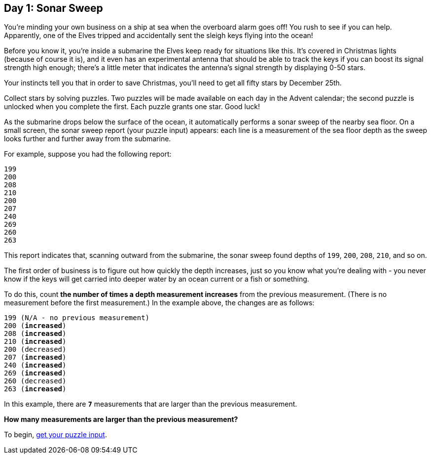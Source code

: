 == Day 1: Sonar Sweep
:uri-aoc-puzzle-input: https://adventofcode.com/2021/day/1/input

You're minding your own business on a ship at sea when the overboard alarm goes off!
You rush to see if you can help.
Apparently, one of the Elves tripped and accidentally sent the sleigh keys flying into the ocean!

Before you know it, you're inside a submarine the Elves keep ready for situations like this.
It's covered in Christmas lights (because of course it is),
and it even has an experimental antenna that should be able to track the keys
if you can boost its signal strength high enough;
there's a little meter that indicates the antenna's signal strength by displaying 0-50 [yellow]#stars#.

Your instincts tell you that in order to save Christmas, you'll need to get all [yellow]#fifty stars# by December 25th.

Collect stars by solving puzzles.
Two puzzles will be made available on each day in the Advent calendar;
the second puzzle is unlocked when you complete the first.
Each puzzle grants [yellow]#one star#.
Good luck!

As the submarine drops below the surface of the ocean, it automatically performs a sonar sweep of the nearby sea floor.
On a small screen, the sonar sweep report (your puzzle input) appears:
each line is a measurement of the sea floor depth as the sweep looks further and further away from the submarine.

For example, suppose you had the following report:
----
199
200
208
210
200
207
240
269
260
263
----

This report indicates that, scanning outward from the submarine,
the sonar sweep found depths of `199`, `200`, `208`, `210`, and so on.

The first order of business is to figure out how quickly the depth increases,
just so you know what you're dealing with -
you never know if the keys will get carried into deeper water by an ocean current or a fish or something.

To do this, count *the number of times a depth measurement increases* from the previous measurement.
(There is no measurement before the first measurement.)
In the example above, the changes are as follows:
[subs="quotes"]
----
199 (N/A - no previous measurement)
200 (*increased*)
208 (*increased*)
210 (*increased*)
200 (decreased)
207 (*increased*)
240 (*increased*)
269 (*increased*)
260 (decreased)
263 (*increased*)
----

In this example, there are `*7*` measurements that are larger than the previous measurement.

*How many measurements are larger than the previous measurement?*

To begin, {uri-aoc-puzzle-input}[get your puzzle input].